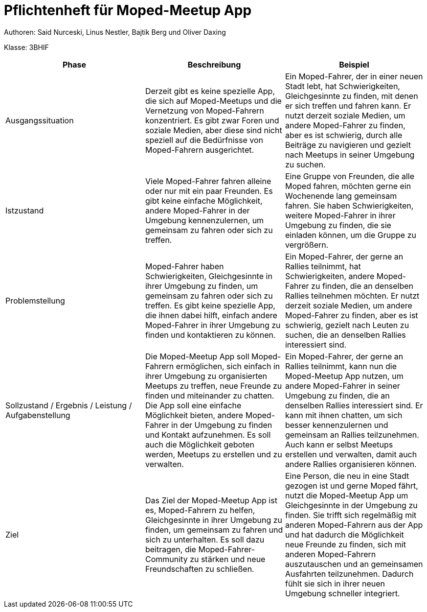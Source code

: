 = Pflichtenheft für Moped-Meetup App

Authoren: Said Nurceski, Linus Nestler, Bajtik Berg und Oliver Daxing

Klasse: 3BHIF


[options="header"]
|===
| Phase           | Beschreibung       |Beispiel

| Ausgangssituation
|Derzeit gibt es keine spezielle App, die sich auf Moped-Meetups und die Vernetzung von Moped-Fahrern konzentriert. Es gibt zwar Foren und soziale Medien, aber diese sind nicht speziell auf die Bedürfnisse von Moped-Fahrern ausgerichtet.

| Ein Moped-Fahrer, der in einer neuen Stadt lebt, hat Schwierigkeiten, Gleichgesinnte zu finden, mit denen er sich treffen und fahren kann. Er nutzt derzeit soziale Medien, um andere Moped-Fahrer zu finden, aber es ist schwierig, durch alle Beiträge zu navigieren und gezielt nach Meetups in seiner Umgebung zu suchen.

| Istzustand           | Viele Moped-Fahrer fahren alleine oder nur mit ein paar Freunden. Es gibt keine einfache Möglichkeit, andere Moped-Fahrer in der Umgebung kennenzulernen, um gemeinsam zu fahren oder sich zu treffen.
| Eine Gruppe von Freunden, die alle Moped fahren, möchten gerne ein Wochenende lang gemeinsam fahren. Sie haben Schwierigkeiten, weitere Moped-Fahrer in ihrer Umgebung zu finden, die sie einladen können, um die Gruppe zu vergrößern.

| Problemstellung       | Moped-Fahrer haben Schwierigkeiten, Gleichgesinnte in ihrer Umgebung zu finden, um gemeinsam zu fahren oder sich zu treffen. Es gibt keine spezielle App, die ihnen dabei hilft, einfach andere Moped-Fahrer in ihrer Umgebung zu finden und kontaktieren zu können.
| Ein Moped-Fahrer, der gerne an Rallies teilnimmt, hat Schwierigkeiten, andere Moped-Fahrer zu finden, die an denselben Rallies teilnehmen möchten. Er nutzt derzeit soziale Medien, um andere Moped-Fahrer zu finden, aber es ist schwierig, gezielt nach Leuten zu suchen, die an denselben Rallies interessiert sind.

| Sollzustand / Ergebnis / Leistung / Aufgabenstellung | Die Moped-Meetup App soll Moped-Fahrern ermöglichen, sich einfach in ihrer Umgebung zu organisierten Meetups zu treffen, neue Freunde zu finden und miteinander zu chatten. Die App soll eine einfache Möglichkeit bieten, andere Moped-Fahrer in der Umgebung zu finden und Kontakt aufzunehmen. Es soll auch die Möglichkeit geboten werden, Meetups zu erstellen und zu verwalten.
| Ein Moped-Fahrer, der gerne an Rallies teilnimmt, kann nun die Moped-Meetup App nutzen, um andere Moped-Fahrer in seiner Umgebung zu finden, die an denselben Rallies interessiert sind. Er kann mit ihnen chatten, um sich besser kennenzulernen und gemeinsam an Rallies teilzunehmen. Auch kann er selbst Meetups erstellen und verwalten, damit auch andere Rallies organisieren können.

| Ziel                      | Das Ziel der Moped-Meetup App ist es, Moped-Fahrern zu helfen, Gleichgesinnte in ihrer Umgebung zu finden, um gemeinsam zu fahren und sich zu unterhalten. Es soll dazu beitragen, die Moped-Fahrer-Community zu stärken und neue Freundschaften zu schließen.
| Eine Person, die neu in eine Stadt gezogen ist und gerne Moped fährt, nutzt die Moped-Meetup App um Gleichgesinnte in der Umgebung zu finden. Sie trifft sich regelmäßig mit anderen Moped-Fahrern aus der App und hat dadurch die Möglichkeit neue Freunde zu finden, sich mit anderen Moped-Fahrern auszutauschen und an gemeinsamen Ausfahrten teilzunehmen. Dadurch fühlt sie sich in ihrer neuen Umgebung schneller integriert.

|===
